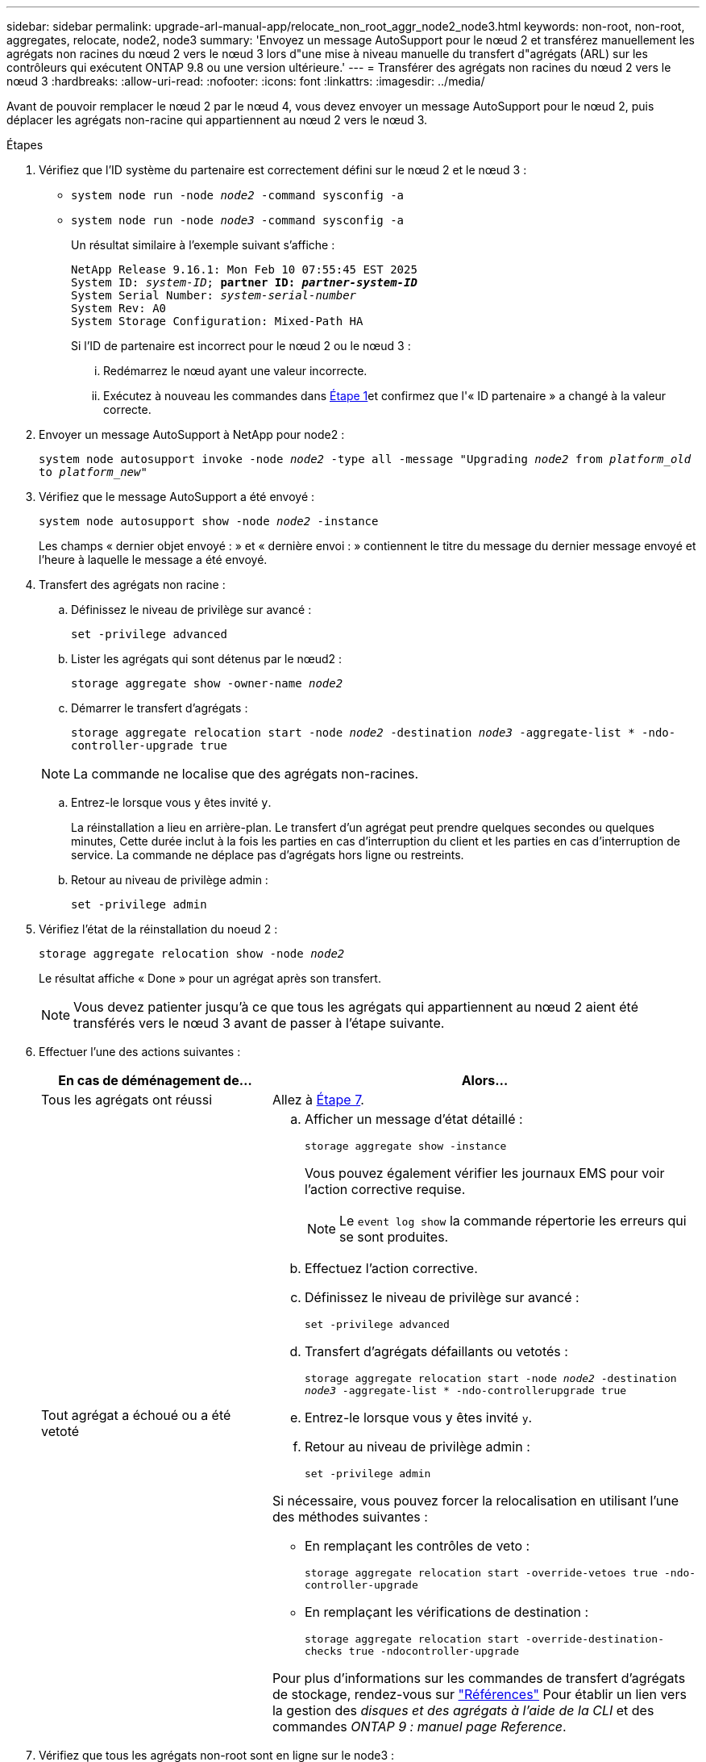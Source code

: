 ---
sidebar: sidebar 
permalink: upgrade-arl-manual-app/relocate_non_root_aggr_node2_node3.html 
keywords: non-root, non-root, aggregates, relocate, node2, node3 
summary: 'Envoyez un message AutoSupport pour le nœud 2 et transférez manuellement les agrégats non racines du nœud 2 vers le nœud 3 lors d"une mise à niveau manuelle du transfert d"agrégats (ARL) sur les contrôleurs qui exécutent ONTAP 9.8 ou une version ultérieure.' 
---
= Transférer des agrégats non racines du nœud 2 vers le nœud 3
:hardbreaks:
:allow-uri-read: 
:nofooter: 
:icons: font
:linkattrs: 
:imagesdir: ../media/


[role="lead"]
Avant de pouvoir remplacer le nœud 2 par le nœud 4, vous devez envoyer un message AutoSupport pour le nœud 2, puis déplacer les agrégats non-racine qui appartiennent au nœud 2 vers le nœud 3.

[[sysconfig-a-command]]
.Étapes
. Vérifiez que l'ID système du partenaire est correctement défini sur le nœud 2 et le nœud 3 :
+
** `system node run -node _node2_ -command sysconfig -a`
** `system node run -node _node3_ -command sysconfig -a`
+
Un résultat similaire à l'exemple suivant s'affiche :

+
[listing, subs="+quotes"]
----
NetApp Release 9.16.1: Mon Feb 10 07:55:45 EST 2025
System ID: _system-ID_; *partner ID: _partner-system-ID_*
System Serial Number: _system-serial-number_
System Rev: A0
System Storage Configuration: Mixed-Path HA
----
+
Si l'ID de partenaire est incorrect pour le nœud 2 ou le nœud 3 :

+
... Redémarrez le nœud ayant une valeur incorrecte.
... Exécutez à nouveau les commandes dans <<sysconfig-a-command,Étape 1>>et confirmez que l'« ID partenaire » a changé à la valeur correcte.




. Envoyer un message AutoSupport à NetApp pour node2 :
+
`system node autosupport invoke -node _node2_ -type all -message "Upgrading _node2_ from _platform_old_ to _platform_new_"`

. Vérifiez que le message AutoSupport a été envoyé :
+
`system node autosupport show -node _node2_ -instance`

+
Les champs « dernier objet envoyé : » et « dernière envoi : » contiennent le titre du message du dernier message envoyé et l'heure à laquelle le message a été envoyé.

. Transfert des agrégats non racine :
+
.. Définissez le niveau de privilège sur avancé :
+
`set -privilege advanced`

.. Lister les agrégats qui sont détenus par le nœud2 :
+
`storage aggregate show -owner-name _node2_`

.. Démarrer le transfert d'agrégats :
+
`storage aggregate relocation start -node _node2_ -destination _node3_ -aggregate-list * -ndo-controller-upgrade true`

+

NOTE: La commande ne localise que des agrégats non-racines.

.. Entrez-le lorsque vous y êtes invité `y`.
+
La réinstallation a lieu en arrière-plan. Le transfert d'un agrégat peut prendre quelques secondes ou quelques minutes, Cette durée inclut à la fois les parties en cas d'interruption du client et les parties en cas d'interruption de service. La commande ne déplace pas d'agrégats hors ligne ou restreints.

.. Retour au niveau de privilège admin :
+
`set -privilege admin`



. Vérifiez l'état de la réinstallation du noeud 2 :
+
`storage aggregate relocation show -node _node2_`

+
Le résultat affiche « Done » pour un agrégat après son transfert.

+

NOTE: Vous devez patienter jusqu'à ce que tous les agrégats qui appartiennent au nœud 2 aient été transférés vers le nœud 3 avant de passer à l'étape suivante.

. Effectuer l'une des actions suivantes :
+
[cols="35,65"]
|===
| En cas de déménagement de... | Alors... 


| Tous les agrégats ont réussi | Allez à <<man_relocate_2_3_step7,Étape 7>>. 


| Tout agrégat a échoué ou a été vetoté  a| 
.. Afficher un message d'état détaillé :
+
`storage aggregate show -instance`

+
Vous pouvez également vérifier les journaux EMS pour voir l'action corrective requise.

+

NOTE: Le `event log show` la commande répertorie les erreurs qui se sont produites.

.. Effectuez l'action corrective.
.. Définissez le niveau de privilège sur avancé :
+
`set -privilege advanced`

.. Transfert d'agrégats défaillants ou vetotés :
+
`storage aggregate relocation start -node _node2_ -destination _node3_ -aggregate-list * -ndo-controllerupgrade true`

.. Entrez-le lorsque vous y êtes invité `y`.
.. Retour au niveau de privilège admin :
+
`set -privilege admin`



Si nécessaire, vous pouvez forcer la relocalisation en utilisant l'une des méthodes suivantes :

** En remplaçant les contrôles de veto :
+
`storage aggregate relocation start -override-vetoes true -ndo-controller-upgrade`

** En remplaçant les vérifications de destination :
+
`storage aggregate relocation start -override-destination-checks true -ndocontroller-upgrade`



Pour plus d'informations sur les commandes de transfert d'agrégats de stockage, rendez-vous sur link:other_references.html["Références"] Pour établir un lien vers la gestion des _disques et des agrégats à l'aide de la CLI_ et des commandes _ONTAP 9 : manuel page Reference_.

|===
. [[man_relocaliser_2_3_step7]]Vérifiez que tous les agrégats non-root sont en ligne sur le node3 :
+
`storage aggregate show -node _node3_ -state offline -root false`

+
Si un agrégat est mis hors ligne ou est devenu étranger, vous devez les mettre en ligne une fois pour chaque agrégat :

+
`storage aggregate online -aggregate _aggr_name_`

. Vérifiez que tous les volumes sont en ligne sur le noeud 3 :
+
`volume show -node _node3_ -state offline`

+
Si des volumes sont hors ligne sur le nœud 3, vous devez les mettre en ligne une fois pour chaque volume :

+
`volume online -vserver _Vserver-name_ -volume _volume-name_`

. Vérifiez que le nœud 2 ne possède aucun agrégat non racine en ligne :
+
`storage aggregate show -owner-name _node2_ -ha-policy sfo -state online`

+
Le résultat de la commande ne doit pas afficher d'agrégats en ligne non-racine, car tous les agrégats en ligne non-racine ont déjà été déplacés vers le nœud 3.


